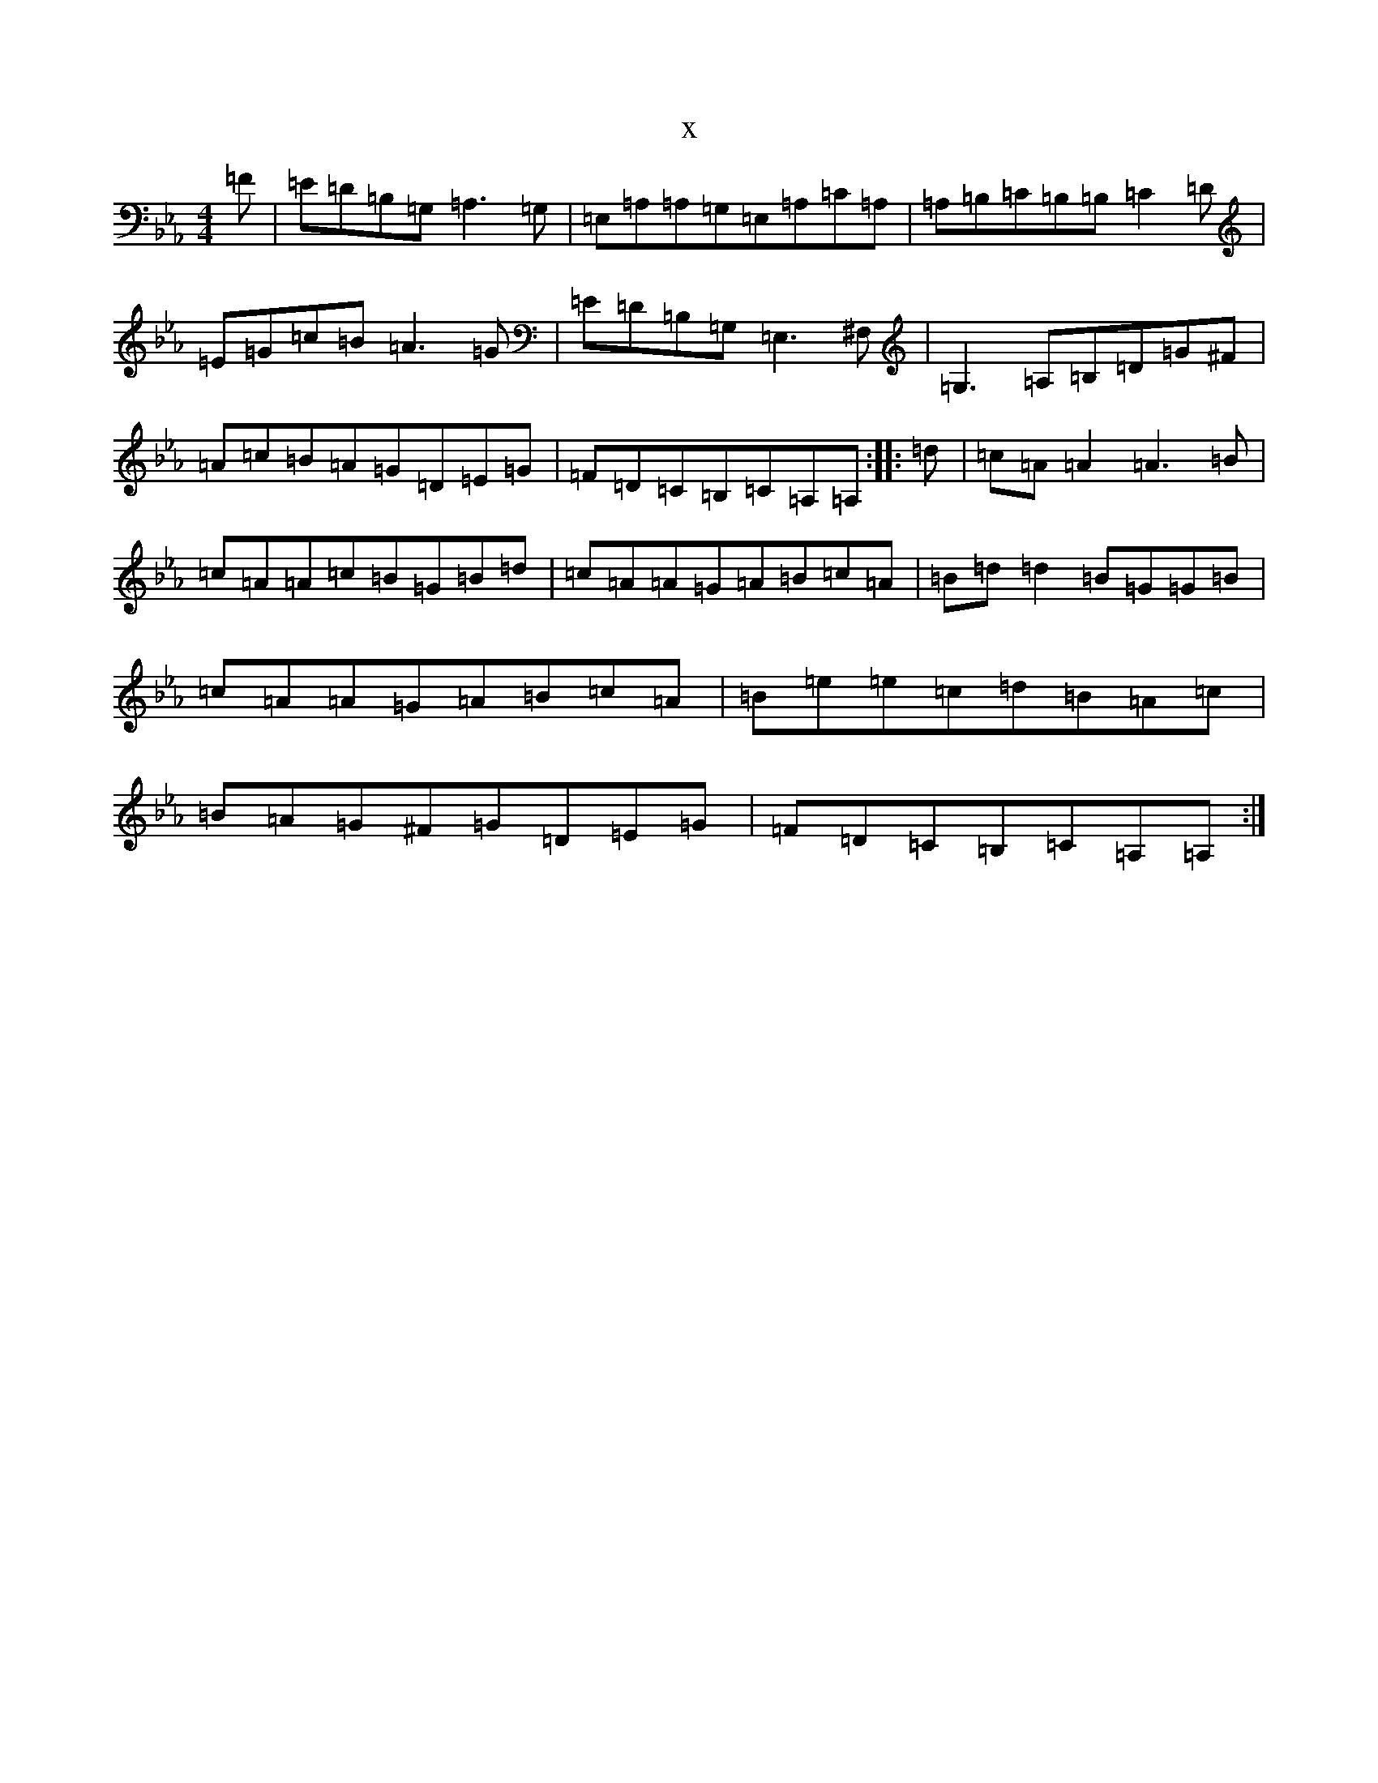 X:5981
T:x
L:1/8
M:4/4
K: C minor
=F|=E=D=B,=G,=A,3=G,|=E,=A,=A,=G,=E,=A,=C=A,|=A,=B,=C=B,=B,=C2=D|=E=G=c=B=A3=G|=E=D=B,=G,=E,3^F,|=G,3=A,=B,=D=G^F|=A=c=B=A=G=D=E=G|=F=D=C=B,=C=A,=A,:||:=d|=c=A=A2=A3=B|=c=A=A=c=B=G=B=d|=c=A=A=G=A=B=c=A|=B=d=d2=B=G=G=B|=c=A=A=G=A=B=c=A|=B=e=e=c=d=B=A=c|=B=A=G^F=G=D=E=G|=F=D=C=B,=C=A,=A,:|